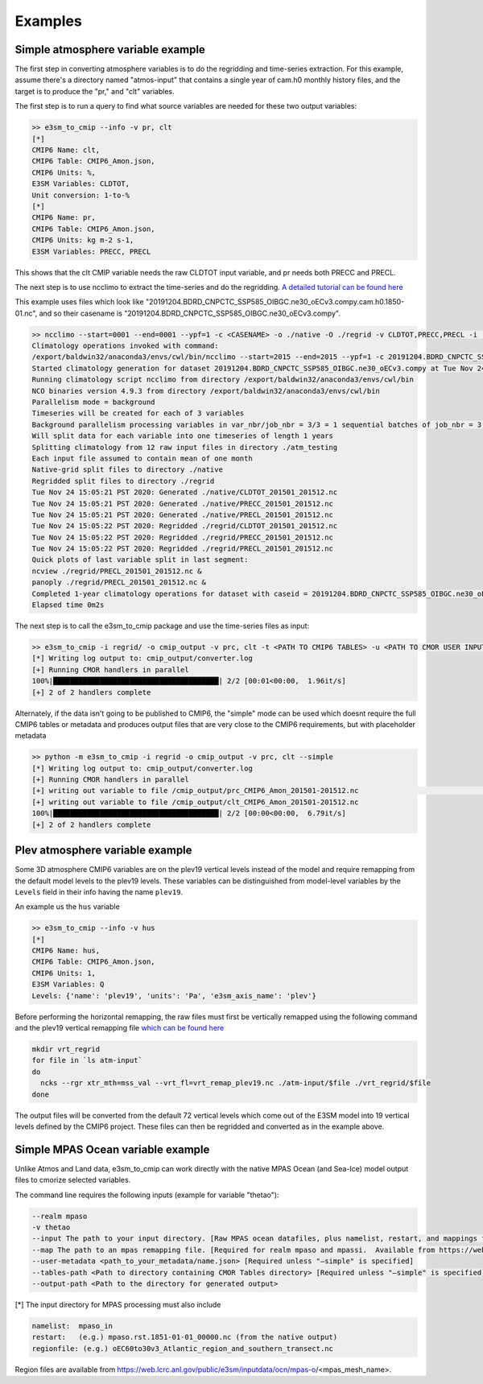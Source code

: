 .. _examples:

********
Examples
********

Simple atmosphere variable example
==================================

The first step in converting atmosphere variables is to do the regridding and time-series extraction. For this example, assume there's
a directory named "atmos-input" that contains a single year of cam.h0 monthly history files, and the target is to produce the "pr," and "clt" variables.

The first step is to run a query to find what source variables are needed for these two output variables:

.. code-block:: bash

    >> e3sm_to_cmip --info -v pr, clt
    [*]
    CMIP6 Name: clt,
    CMIP6 Table: CMIP6_Amon.json,
    CMIP6 Units: %,
    E3SM Variables: CLDTOT,
    Unit conversion: 1-to-%
    [*]
    CMIP6 Name: pr,
    CMIP6 Table: CMIP6_Amon.json,
    CMIP6 Units: kg m-2 s-1,
    E3SM Variables: PRECC, PRECL

This shows that the clt CMIP variable needs the raw CLDTOT input variable, and pr needs both PRECC and PRECL.

The next step is to use ncclimo to extract the time-series and do the regridding. `A detailed tutorial can be found here <https://www.youtube.com/watch?v=AJyAjH-1HuA>`_

This example uses files which look like "20191204.BDRD_CNPCTC_SSP585_OIBGC.ne30_oECv3.compy.cam.h0.1850-01.nc", and so their casename is "20191204.BDRD_CNPCTC_SSP585_OIBGC.ne30_oECv3.compy".

.. code-block:: bash

    >> ncclimo --start=0001 --end=0001 --ypf=1 -c <CASENAME> -o ./native -O ./regrid -v CLDTOT,PRECC,PRECL -i ./atmos-input --map=<PATH TO YOUR MAPFILE>
    Climatology operations invoked with command:
    /export/baldwin32/anaconda3/envs/cwl/bin/ncclimo --start=2015 --end=2015 --ypf=1 -c 20191204.BDRD_CNPCTC_SSP585_OIBGC.ne30_oECv3.compy -o ./native --regrid=./regrid -v CLDTOT,PRECC,PRECL -i ./atm_testing -v CLDTOT,PRECC,PRECL --map=/export/zender1/data/maps/map_ne30np4_to_cmip6_180x360_aave.20181001.nc
    Started climatology generation for dataset 20191204.BDRD_CNPCTC_SSP585_OIBGC.ne30_oECv3.compy at Tue Nov 24 15:05:20 PST 2020
    Running climatology script ncclimo from directory /export/baldwin32/anaconda3/envs/cwl/bin
    NCO binaries version 4.9.3 from directory /export/baldwin32/anaconda3/envs/cwl/bin
    Parallelism mode = background
    Timeseries will be created for each of 3 variables
    Background parallelism processing variables in var_nbr/job_nbr = 3/3 = 1 sequential batches of job_nbr = 3 simultaneous jobs (1 per variable), then remaining 0 jobs/variables simultaneously
    Will split data for each variable into one timeseries of length 1 years
    Splitting climatology from 12 raw input files in directory ./atm_testing
    Each input file assumed to contain mean of one month
    Native-grid split files to directory ./native
    Regridded split files to directory ./regrid
    Tue Nov 24 15:05:21 PST 2020: Generated ./native/CLDTOT_201501_201512.nc
    Tue Nov 24 15:05:21 PST 2020: Generated ./native/PRECC_201501_201512.nc
    Tue Nov 24 15:05:21 PST 2020: Generated ./native/PRECL_201501_201512.nc
    Tue Nov 24 15:05:22 PST 2020: Regridded ./regrid/CLDTOT_201501_201512.nc
    Tue Nov 24 15:05:22 PST 2020: Regridded ./regrid/PRECC_201501_201512.nc
    Tue Nov 24 15:05:22 PST 2020: Regridded ./regrid/PRECL_201501_201512.nc
    Quick plots of last variable split in last segment:
    ncview ./regrid/PRECL_201501_201512.nc &
    panoply ./regrid/PRECL_201501_201512.nc &
    Completed 1-year climatology operations for dataset with caseid = 20191204.BDRD_CNPCTC_SSP585_OIBGC.ne30_oECv3.compy at Tue Nov 24 15:05:22 PST 2020
    Elapsed time 0m2s

The next step is to call the e3sm_to_cmip package and use the time-series files as input:

.. code-block:: bash

    >> e3sm_to_cmip -i regrid/ -o cmip_output -v prc, clt -t <PATH TO CMIP6 TABLES> -u <PATH TO CMOR USER INPUT JSON>
    [*] Writing log output to: cmip_output/converter.log
    [+] Running CMOR handlers in parallel
    100%|███████████████████████████████████████| 2/2 [00:01<00:00,  1.96it/s]
    [+] 2 of 2 handlers complete

Alternately, if the data isn't going to be published to CMIP6, the "simple" mode can be used which doesnt require the full CMIP6 tables or metadata
and produces output files that are very close to the CMIP6 requirements, but with placeholder metadata

.. code-block:: bash

    >> python -m e3sm_to_cmip -i regrid -o cmip_output -v prc, clt --simple
    [*] Writing log output to: cmip_output/converter.log
    [+] Running CMOR handlers in parallel
    [+] writing out variable to file /cmip_output/prc_CMIP6_Amon_201501-201512.nc                                                                                                                                                                                                                                              | 0/2 [00:00<?, ?it/s][+] writing out variable to file /p/user_pub/e3sm/baldwin32/workshop/ssp585/ssp585/output/pp/cmor/ssp585/2015_2100/cmip_output/prc_CMIP6_Amon_201501-201512.nc
    [+] writing out variable to file /cmip_output/clt_CMIP6_Amon_201501-201512.nc
    100%|███████████████████████████████████████| 2/2 [00:00<00:00,  6.79it/s]
    [+] 2 of 2 handlers complete



Plev atmosphere variable example
================================

Some 3D atmosphere CMIP6 variables are on the plev19 vertical levels instead of the model and require remapping from the default model levels to the plev19 levels.
These variables can be distinguished from model-level variables by the ``Levels`` field in their info having the name ``plev19``.

An example us the ``hus`` variable

.. code-block:: bash

    >> e3sm_to_cmip --info -v hus
    [*]
    CMIP6 Name: hus,
    CMIP6 Table: CMIP6_Amon.json,
    CMIP6 Units: 1,
    E3SM Variables: Q
    Levels: {'name': 'plev19', 'units': 'Pa', 'e3sm_axis_name': 'plev'}

Before performing the horizontal remapping, the raw files must first be vertically remapped using the following command and the
plev19 vertical remapping file `which can be found here <https://github.com/E3SM-Project/e3sm_to_cmip/blob/master/e3sm_to_cmip/resources/vrt_remap_plev19.nc?raw=true>`_

.. code-block:: bash

    mkdir vrt_regrid
    for file in `ls atm-input`
    do
      ncks --rgr xtr_mth=mss_val --vrt_fl=vrt_remap_plev19.nc ./atm-input/$file ./vrt_regrid/$file
    done

The output files will be converted from the default 72 vertical levels which come out of the E3SM model into 19 vertical levels defined by the CMIP6 project.
These files can then be regridded and converted as in the example above.


Simple MPAS Ocean variable example
==================================

Unlike Atmos and Land data, e3sm_to_cmip can work directly with the native MPAS Ocean (and Sea-Ice) model output files to cmorize selected variables.

The command line requires the following inputs (example for variable "thetao"):

.. code-block:: bash

    --realm mpaso
    -v thetao
    --input The path to your input directory. [Raw MPAS ocean datafiles, plus namelist, restart, and mappings files[*]]
    --map The path to an mpas remapping file. [Required for realm mpaso and mpassi.  Available from https://web.lcrc.anl.gov/public/e3sm/mapping/maps/
    --user-metadata <path_to_your_metadata/name.json> [Required unless "—simple" is specified]
    --tables-path <Path to directory containing CMOR Tables directory> [Required unless "—simple" is specified]
    --output-path <Path to the directory for generated output>

[*]  The input directory for MPAS processing must also include

.. code-block:: bash

    namelist:  mpaso_in
    restart:   (e.g.) mpaso.rst.1851-01-01_00000.nc (from the native output)
    regionfile: (e.g.) oEC60to30v3_Atlantic_region_and_southern_transect.nc


Region files are available from https://web.lcrc.anl.gov/public/e3sm/inputdata/ocn/mpas-o/<mpas_mesh_name>.


